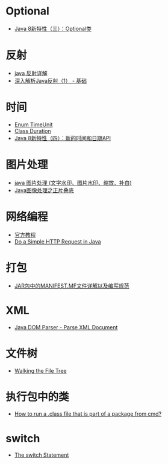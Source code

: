 * Optional
  + [[https://lw900925.github.io/java/java8-optional.html][Java 8新特性（三）：Optional类]]

* 反射
  + [[https://www.cnblogs.com/rollenholt/archive/2011/09/02/2163758.html][java 反射详解]]
  + [[https://www.sczyh30.com/posts/Java/java-reflection-1/][深入解析Java反射（1） - 基础]]

* 时间
  + [[https://docs.oracle.com/javase/8/docs/api/java/util/concurrent/TimeUnit.html][Enum TimeUnit]]
  + [[https://docs.oracle.com/javase/8/docs/api/java/time/Duration.html][Class Duration]]
  + [[https://lw900925.github.io/java/java8-newtime-api.html][Java 8新特性（四）：新的时间和日期API]]

* 图片处理
  + [[https://www.cnblogs.com/XL-Liang/archive/2011/12/14/2287566.html][java 图片处理 (文字水印、图片水印、缩放、补白)]]
  + [[https://segmentfault.com/a/1190000011388060][Java图像处理之正片叠底]]

* 网络编程
  + [[https://docs.oracle.com/javase/tutorial/networking/overview/index.html][官方教程]]
  + [[https://www.baeldung.com/java-http-request][Do a Simple HTTP Request in Java]]

* 打包
  + [[https://www.cnblogs.com/EasonJim/p/6485677.html][JAR包中的MANIFEST.MF文件详解以及编写规范]]

* XML
  + [[https://www.tutorialspoint.com/java_xml/java_dom_parse_document.htm][Java DOM Parser - Parse XML Document]]

* 文件树
  + [[https://docs.oracle.com/javase/tutorial/essential/io/walk.html][Walking the File Tree]]
* 执行包中的类
  + [[https://stackoverflow.com/questions/18139756/how-to-run-a-class-file-that-is-part-of-a-package-from-cmd][How to run a .class file that is part of a package from cmd?]]
* switch
  + [[https://docs.oracle.com/javase/tutorial/java/nutsandbolts/switch.html][The switch Statement]]
